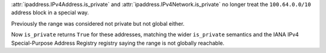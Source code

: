:attr:`ipaddress.IPv4Address.is_private` and
:attr:`ipaddress.IPv4Network.is_private` no longer treat the
``100.64.0.0/10`` address block in a special way.

Previously the range was considered not private but not global either.

Now ``is_private`` returns ``True`` for these addresses, matching the wider
``is_private`` semantics and the IANA IPv4 Special-Purpose Address Registry
registry saying the range is not globally reachable.
